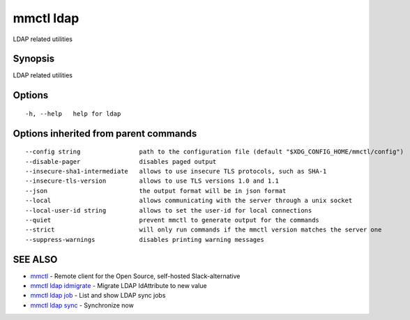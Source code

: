 .. _mmctl_ldap:

mmctl ldap
----------

LDAP related utilities

Synopsis
~~~~~~~~


LDAP related utilities

Options
~~~~~~~

::

  -h, --help   help for ldap

Options inherited from parent commands
~~~~~~~~~~~~~~~~~~~~~~~~~~~~~~~~~~~~~~

::

      --config string                path to the configuration file (default "$XDG_CONFIG_HOME/mmctl/config")
      --disable-pager                disables paged output
      --insecure-sha1-intermediate   allows to use insecure TLS protocols, such as SHA-1
      --insecure-tls-version         allows to use TLS versions 1.0 and 1.1
      --json                         the output format will be in json format
      --local                        allows communicating with the server through a unix socket
      --local-user-id string         allows to set the user-id for local connections
      --quiet                        prevent mmctl to generate output for the commands
      --strict                       will only run commands if the mmctl version matches the server one
      --suppress-warnings            disables printing warning messages

SEE ALSO
~~~~~~~~

* `mmctl <mmctl.rst>`_ 	 - Remote client for the Open Source, self-hosted Slack-alternative
* `mmctl ldap idmigrate <mmctl_ldap_idmigrate.rst>`_ 	 - Migrate LDAP IdAttribute to new value
* `mmctl ldap job <mmctl_ldap_job.rst>`_ 	 - List and show LDAP sync jobs
* `mmctl ldap sync <mmctl_ldap_sync.rst>`_ 	 - Synchronize now

